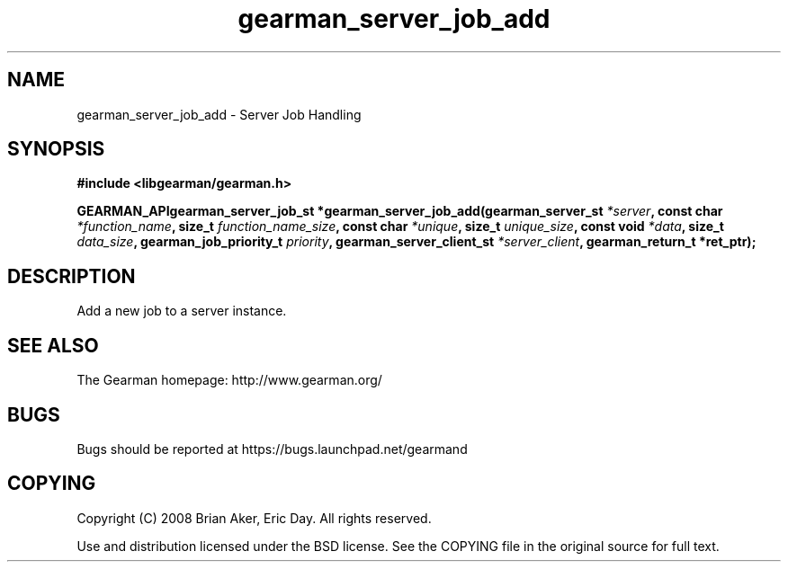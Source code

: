 .TH gearman_server_job_add 3 2009-07-02 "Gearman" "Gearman"
.SH NAME
gearman_server_job_add \- Server Job Handling
.SH SYNOPSIS
.B #include <libgearman/gearman.h>
.sp
.BI "GEARMAN_APIgearman_server_job_st *gearman_server_job_add(gearman_server_st " *server ", const char " *function_name ", size_t " function_name_size ", const char " *unique ", size_t " unique_size ", const void " *data ", size_t " data_size ", gearman_job_priority_t " priority ", gearman_server_client_st " *server_client ", gearman_return_t *ret_ptr);"
.SH DESCRIPTION
Add a new job to a server instance.
.SH "SEE ALSO"
The Gearman homepage: http://www.gearman.org/
.SH BUGS
Bugs should be reported at https://bugs.launchpad.net/gearmand
.SH COPYING
Copyright (C) 2008 Brian Aker, Eric Day. All rights reserved.

Use and distribution licensed under the BSD license. See the COPYING file in the original source for full text.
